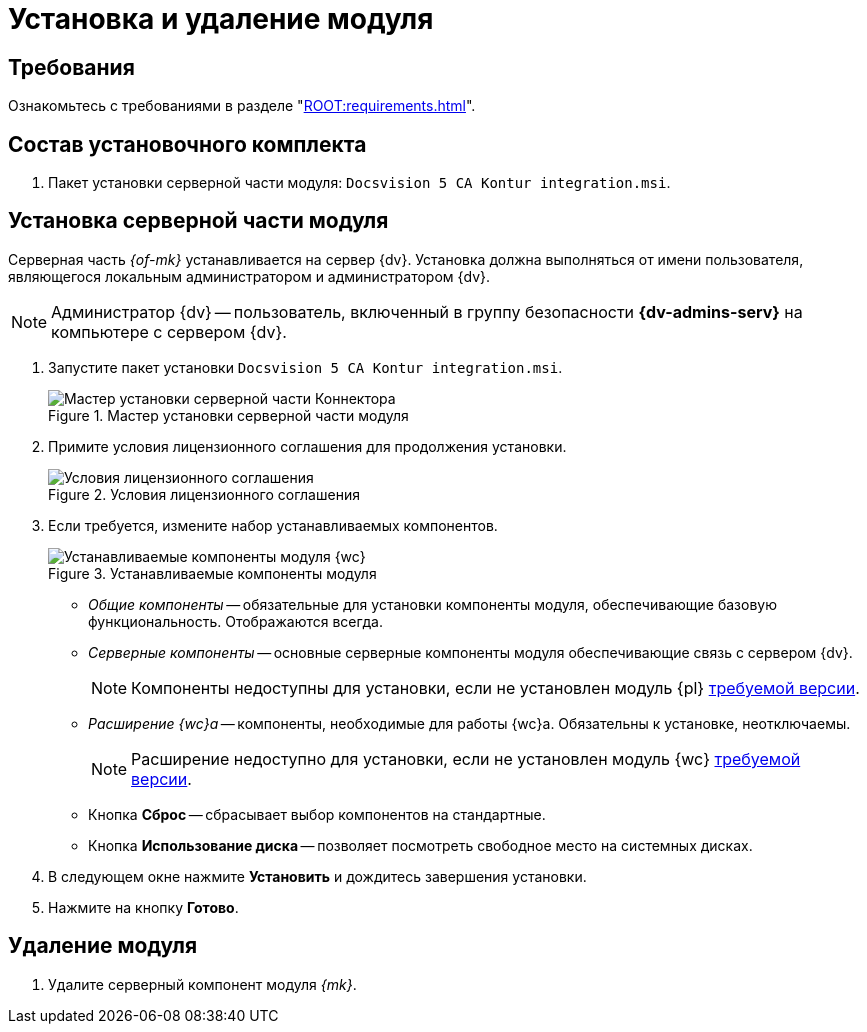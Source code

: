 = Установка и удаление модуля

[#requirements]
== Требования

Ознакомьтесь с требованиями в разделе "xref:ROOT:requirements.adoc[]".

[#package]
== Состав установочного комплекта

. Пакет установки серверной части модуля: `Docsvision 5 CA Kontur integration.msi`.

[#server]
== Установка серверной части модуля

Серверная часть _{of-mk}_ устанавливается на сервер {dv}. Установка должна выполняться от имени пользователя, являющегося локальным администратором и администратором {dv}.

[NOTE]
====
Администратор {dv} -- пользователь, включенный в группу безопасности *{dv-admins-serv}* на компьютере с сервером {dv}.
====

. Запустите пакет установки `Docsvision 5 CA Kontur integration.msi`.
+
.Мастер установки серверной части модуля
image::install-server-hello.png[Мастер установки серверной части Коннектора]
+
. Примите условия лицензионного соглашения для продолжения установки.
+
.Условия лицензионного соглашения
image::install-server-license.png[Условия лицензионного соглашения]
+
. [[components]]Если требуется, измените набор устанавливаемых компонентов.
+
.Устанавливаемые компоненты модуля
image::install-server-components.png[Устанавливаемые компоненты модуля {wc}]
+
* _Общие компоненты_ -- обязательные для установки компоненты модуля, обеспечивающие базовую функциональность. Отображаются всегда.
* _Серверные компоненты_ -- основные серверные компоненты модуля обеспечивающие связь с сервером {dv}.
+
NOTE: Компоненты недоступны для установки, если не установлен модуль {pl} xref:ROOT:requirements.adoc[требуемой версии].
+
* _Расширение {wc}а_ -- компоненты, необходимые для работы {wc}а. Обязательны к установке, неотключаемы.
+
NOTE: Расширение недоступно для установки, если не установлен модуль {wc} xref:ROOT:requirements.adoc[требуемой версии].
// +
// * Расширение службы {ws} -- компоненты, открывающие возможность работы с функциями модуля _{ws}_. Обязательны к установке, если планируется работа с модулем _{am}_.
// +
// NOTE: Расширение недоступно для установки, если не установлен модуль _{ws}_ xref:ROOT:requirements.adoc[требуемой версии].
// +
// * Компоненты коннекторов -- компоненты коннекторов к операторам ЭДО.
// +
// NOTE: Доступны для установки, если выбран хотя бы один подчинённый компонент.
// +
// * Коннектор к {uc} -- коннектор к оператору {uc}.
// +
// NOTE: Доступен для установки, если установлен модуль Служба {ws} версии {ws-req} и выше.
// +
* Кнопка *Сброс* -- сбрасывает выбор компонентов на стандартные.
* Кнопка *Использование диска* -- позволяет посмотреть свободное место на системных дисках.
+
. В следующем окне нажмите *Установить* и дождитесь завершения установки.
. Нажмите на кнопку *Готово*.

// [#web]
// == Установка {wc}а
//
// Установите серверную и клиентскую часть модуля {wc} версии {wc-req} стандартным образом, не забыв добавить _Компоненты модуля интеграции с операторами ЭДО_ на шаге выбора компонентов.
//
// .Установите "Компоненты модуля {of-mk}"
// image::webc-components.png[Установите "Компоненты модуля {of-mk}"]
//
// Если порядок установки модулей был нарушен, компоненты можно добавить, повторно запустив инсталлятор и выбрав команду _Изменить_.
//
// Если {wc} установлен на отдельной машине, для работы с модулем {mk} через web-интерфейс, на машину с {wc}ом потребуется установить серверную часть:
//
// * xref:edi:admin:install.adoc[Модуля интеграции с операторами ЭДО]
// * <<server,{of-mk}>>

[#uninstall]
== Удаление модуля

// . Удалите настройки модуля из _{of-mc}_.
// .. Откройте карточку _Справочник настроек операторов ЮЗДО_ в утилите _{dv} Explorer_ (входит в _{rk}_). Инструкция по работе с утилитой _{dv} Explorer_ приведена в документации _{rk}_, разделе "xref:resource-kit:dvexplorer:util.adoc[]".
// .. Удалите из секции _Операторы_ строку оператора "Диадок".
. Удалите серверный компонент модуля _{mk}_.
